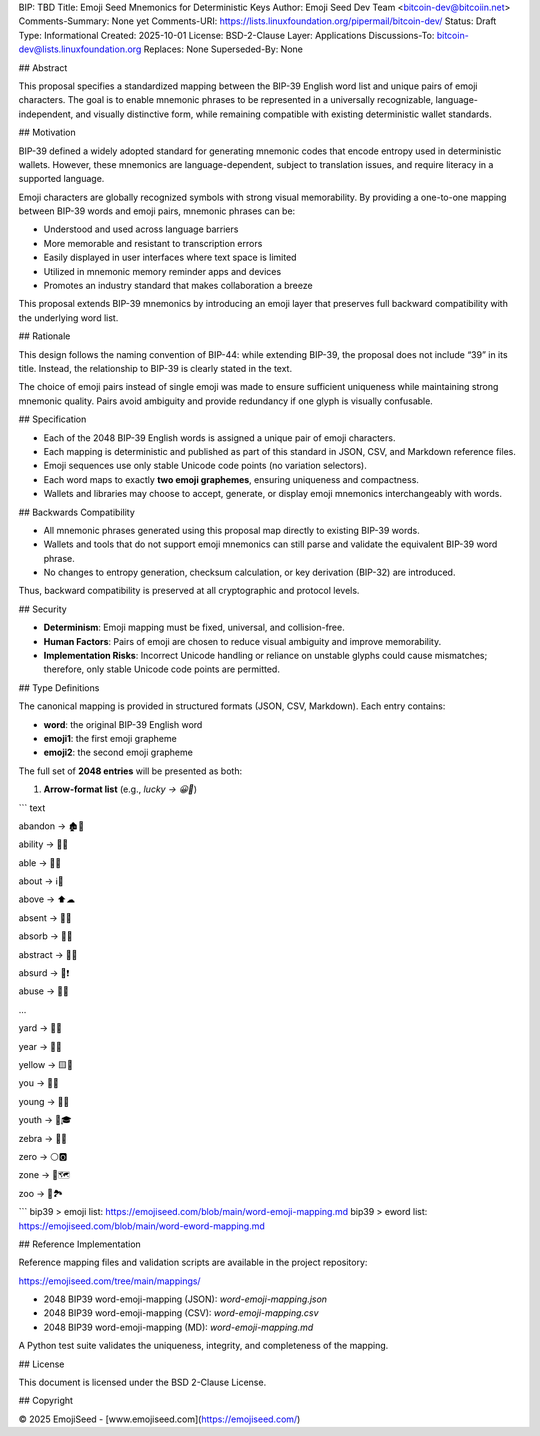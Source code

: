 BIP: TBD
Title: Emoji Seed Mnemonics for Deterministic Keys
Author: Emoji Seed Dev Team <bitcoin-dev@bitcoiin.net>
Comments-Summary: None yet
Comments-URI: https://lists.linuxfoundation.org/pipermail/bitcoin-dev/
Status: Draft
Type: Informational
Created: 2025-10-01
License: BSD-2-Clause
Layer: Applications
Discussions-To: bitcoin-dev@lists.linuxfoundation.org
Replaces: None
Superseded-By: None

## Abstract

This proposal specifies a standardized mapping between the BIP-39 English word list and unique pairs of emoji characters. The goal is to enable mnemonic phrases to be represented in a universally recognizable, language-independent, and visually distinctive form, while remaining compatible with existing deterministic wallet standards.

## Motivation

BIP-39 defined a widely adopted standard for generating mnemonic codes that encode entropy used in deterministic wallets. However, these mnemonics are language-dependent, subject to translation issues, and require literacy in a supported language.

Emoji characters are globally recognized symbols with strong visual memorability. By providing a one-to-one mapping between BIP-39 words and emoji pairs, mnemonic phrases can be:

* Understood and used across language barriers
* More memorable and resistant to transcription errors
* Easily displayed in user interfaces where text space is limited
* Utilized in mnemonic memory reminder apps and devices
* Promotes an industry standard that makes collaboration a breeze

This proposal extends BIP-39 mnemonics by introducing an emoji layer that preserves full backward compatibility with the underlying word list.

## Rationale

This design follows the naming convention of BIP-44: while extending BIP-39, the proposal does not include “39” in its title. Instead, the relationship to BIP-39 is clearly stated in the text.

The choice of emoji pairs instead of single emoji was made to ensure sufficient uniqueness while maintaining strong mnemonic quality. Pairs avoid ambiguity and provide redundancy if one glyph is visually confusable.

## Specification

* Each of the 2048 BIP-39 English words is assigned a unique pair of emoji characters.
* Each mapping is deterministic and published as part of this standard in JSON, CSV, and Markdown reference files.
* Emoji sequences use only stable Unicode code points (no variation selectors).
* Each word maps to exactly **two emoji graphemes**, ensuring uniqueness and compactness.
* Wallets and libraries may choose to accept, generate, or display emoji mnemonics interchangeably with words.

## Backwards Compatibility

* All mnemonic phrases generated using this proposal map directly to existing BIP-39 words.
* Wallets and tools that do not support emoji mnemonics can still parse and validate the equivalent BIP-39 word phrase.
* No changes to entropy generation, checksum calculation, or key derivation (BIP-32) are introduced.

Thus, backward compatibility is preserved at all cryptographic and protocol levels.

## Security

* **Determinism**: Emoji mapping must be fixed, universal, and collision-free.
* **Human Factors**: Pairs of emoji are chosen to reduce visual ambiguity and improve memorability.
* **Implementation Risks**: Incorrect Unicode handling or reliance on unstable glyphs could cause mismatches; therefore, only stable Unicode code points are permitted.

## Type Definitions

The canonical mapping is provided in structured formats (JSON, CSV, Markdown). Each entry contains:

* **word**: the original BIP-39 English word
* **emoji1**: the first emoji grapheme
* **emoji2**: the second emoji grapheme

The full set of **2048 entries** will be presented as both:

1. **Arrow-format list** (e.g., `lucky → 😀🎲`)

``` text

abandon → 🏚🚪

ability → 🧠💪

able → 💪🏃

about → ℹ📖

above → ⬆☁

absent → 🚫👤

absorb → 🧽💧

abstract → 🎨📐

absurd → 🤪❗

abuse → 🚫👊

...

yard → 🌱🏡

year → 📅📆

yellow → 🟨🌼

you → 🫵🫵

young → 👶🌱

youth → 🧒🎓

zebra → 🦓🦓

zero → ⚪🅾

zone → 📍🗺

zoo → 🐒🏞

```
bip39 > emoji list: https://emojiseed.com/blob/main/word-emoji-mapping.md
bip39 > eword list: https://emojiseed.com/blob/main/word-eword-mapping.md

## Reference Implementation

Reference mapping files and validation scripts are available in the project repository:

https://emojiseed.com/tree/main/mappings/

* 2048 BIP39 word-emoji-mapping (JSON): `word-emoji-mapping.json`
* 2048 BIP39 word-emoji-mapping (CSV): `word-emoji-mapping.csv`
* 2048 BIP39 word-emoji-mapping (MD): `word-emoji-mapping.md`

A Python test suite validates the uniqueness, integrity, and completeness of the mapping.

## License 

This document is licensed under the BSD 2-Clause License.

## Copyright

© 2025 EmojiSeed - [www.emojiseed.com](https://emojiseed.com/)
